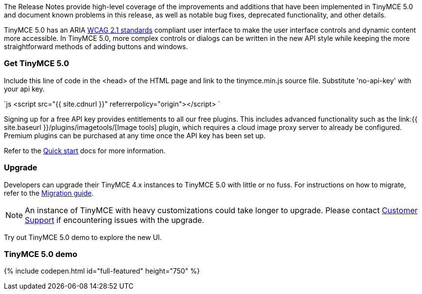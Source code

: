 The Release Notes provide high-level coverage of the improvements and additions that have been implemented in TinyMCE 5.0 and document known problems in this release, as well as notable bug fixes, deprecated functionality, and other details.

TinyMCE 5.0 has an ARIA https://www.w3.org/WAI/standards-guidelines/wcag/[WCAG 2.1 standards] compliant user interface to make the user interface controls and dynamic content more accessible. In TinyMCE 5.0, more complex controls or dialogs can be written in the new API style while keeping the more straightforward methods of adding buttons and windows.

[#get-tinymce-5-0]
=== Get TinyMCE 5.0

Include this line of code in the <head> of the HTML page and link to the tinymce.min.js source file. Substitute 'no-api-key' with your api key.

`js
<script src="{{ site.cdnurl }}" referrerpolicy="origin"></script>
`

Signing up for a free API key provides entitlements to all our free plugins. This includes advanced functionality such as the link:{{  site.baseurl }}/plugins/imagetools/[Image tools] plugin, which requires a cloud image proxy server to already be configured. Premium plugins can be purchased at any time once the API key has been set up.

Refer to the link:{{site.baseurl}}/quick-start[Quick start] docs for more information.

[#upgrade]
=== Upgrade

Developers can upgrade their TinyMCE 4.x instances to TinyMCE 5.0 with little or no fuss. For instructions on how to migrate, refer to the link:{{site.baseurl}}/migration-from-4x/[Migration guide].

NOTE:  An instance of TinyMCE with heavy customizations could take longer to upgrade. Please contact https://support.tiny.cloud[Customer Support] if encountering issues with the upgrade.

Try out TinyMCE 5.0 demo to explore the new UI.

[#tinymce-5-0-demo]
=== TinyMCE 5.0 demo

{% include codepen.html id="full-featured" height="750" %}
